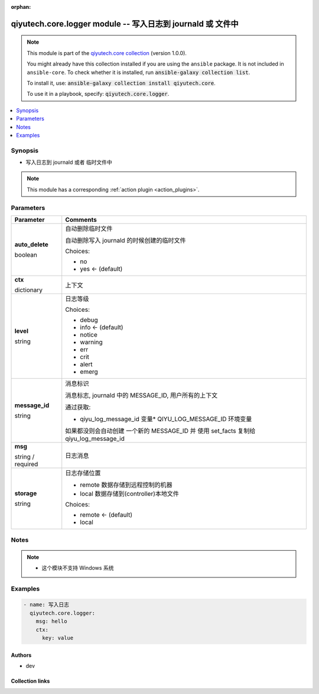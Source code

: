 .. Document meta

:orphan:

.. |antsibull-internal-nbsp| unicode:: 0xA0
    :trim:

.. role:: ansible-attribute-support-label
.. role:: ansible-attribute-support-property
.. role:: ansible-attribute-support-full
.. role:: ansible-attribute-support-partial
.. role:: ansible-attribute-support-none
.. role:: ansible-attribute-support-na
.. role:: ansible-option-type
.. role:: ansible-option-elements
.. role:: ansible-option-required
.. role:: ansible-option-versionadded
.. role:: ansible-option-aliases
.. role:: ansible-option-choices
.. role:: ansible-option-choices-entry
.. role:: ansible-option-default
.. role:: ansible-option-default-bold
.. role:: ansible-option-configuration
.. role:: ansible-option-returned-bold
.. role:: ansible-option-sample-bold

.. Anchors

.. _ansible_collections.qiyutech.core.logger_module:

.. Anchors: short name for ansible.builtin

.. Anchors: aliases



.. Title

qiyutech.core.logger module -- 写入日志到 journald 或 文件中
+++++++++++++++++++++++++++++++++++++++++++++++++++

.. Collection note

.. note::
    This module is part of the `qiyutech.core collection <https://galaxy.ansible.com/qiyutech/core>`_ (version 1.0.0).

    You might already have this collection installed if you are using the ``ansible`` package.
    It is not included in ``ansible-core``.
    To check whether it is installed, run :code:`ansible-galaxy collection list`.

    To install it, use: :code:`ansible-galaxy collection install qiyutech.core`.

    To use it in a playbook, specify: :code:`qiyutech.core.logger`.

.. version_added

.. versionadded:: 1.0.0 of qiyutech.core

.. contents::
   :local:
   :depth: 1

.. Deprecated


Synopsis
--------

.. Description

- 写入日志到 journald 或者 临时文件中

.. note::
    This module has a corresponding :ref:`action plugin <action_plugins>`.

.. Aliases


.. Requirements






.. Options

Parameters
----------


.. rst-class:: ansible-option-table

.. list-table::
  :width: 100%
  :widths: auto
  :header-rows: 1

  * - Parameter
    - Comments

  * - .. raw:: html

        <div class="ansible-option-cell">
        <div class="ansibleOptionAnchor" id="parameter-auto_delete"></div>

      .. _ansible_collections.qiyutech.core.logger_module__parameter-auto_delete:

      .. rst-class:: ansible-option-title

      **auto_delete**

      .. raw:: html

        <a class="ansibleOptionLink" href="#parameter-auto_delete" title="Permalink to this option"></a>

      .. rst-class:: ansible-option-type-line

      :ansible-option-type:`boolean`

      .. raw:: html

        </div>

    - .. raw:: html

        <div class="ansible-option-cell">

      自动删除临时文件

      自动删除写入 journald 的时候创建的临时文件


      .. rst-class:: ansible-option-line

      :ansible-option-choices:`Choices:`

      - :ansible-option-choices-entry:`no`
      - :ansible-option-default-bold:`yes` :ansible-option-default:`← (default)`

      .. raw:: html

        </div>

  * - .. raw:: html

        <div class="ansible-option-cell">
        <div class="ansibleOptionAnchor" id="parameter-ctx"></div>

      .. _ansible_collections.qiyutech.core.logger_module__parameter-ctx:

      .. rst-class:: ansible-option-title

      **ctx**

      .. raw:: html

        <a class="ansibleOptionLink" href="#parameter-ctx" title="Permalink to this option"></a>

      .. rst-class:: ansible-option-type-line

      :ansible-option-type:`dictionary`

      .. raw:: html

        </div>

    - .. raw:: html

        <div class="ansible-option-cell">

      上下文


      .. raw:: html

        </div>

  * - .. raw:: html

        <div class="ansible-option-cell">
        <div class="ansibleOptionAnchor" id="parameter-level"></div>

      .. _ansible_collections.qiyutech.core.logger_module__parameter-level:

      .. rst-class:: ansible-option-title

      **level**

      .. raw:: html

        <a class="ansibleOptionLink" href="#parameter-level" title="Permalink to this option"></a>

      .. rst-class:: ansible-option-type-line

      :ansible-option-type:`string`

      .. raw:: html

        </div>

    - .. raw:: html

        <div class="ansible-option-cell">

      日志等级


      .. rst-class:: ansible-option-line

      :ansible-option-choices:`Choices:`

      - :ansible-option-choices-entry:`debug`
      - :ansible-option-default-bold:`info` :ansible-option-default:`← (default)`
      - :ansible-option-choices-entry:`notice`
      - :ansible-option-choices-entry:`warning`
      - :ansible-option-choices-entry:`err`
      - :ansible-option-choices-entry:`crit`
      - :ansible-option-choices-entry:`alert`
      - :ansible-option-choices-entry:`emerg`

      .. raw:: html

        </div>

  * - .. raw:: html

        <div class="ansible-option-cell">
        <div class="ansibleOptionAnchor" id="parameter-message_id"></div>

      .. _ansible_collections.qiyutech.core.logger_module__parameter-message_id:

      .. rst-class:: ansible-option-title

      **message_id**

      .. raw:: html

        <a class="ansibleOptionLink" href="#parameter-message_id" title="Permalink to this option"></a>

      .. rst-class:: ansible-option-type-line

      :ansible-option-type:`string`

      .. raw:: html

        </div>

    - .. raw:: html

        <div class="ansible-option-cell">

      消息标识

      消息标志, journald 中的 MESSAGE_ID, 用户所有的上下文

      通过获取:

      * qiyu_log_message_id 变量* QIYU_LOG_MESSAGE_ID 环境变量

      如果都没则会自动创建 一个新的 MESSAGE_ID 并 使用 set_facts 复制给 qiyu_log_message_id


      .. raw:: html

        </div>

  * - .. raw:: html

        <div class="ansible-option-cell">
        <div class="ansibleOptionAnchor" id="parameter-msg"></div>

      .. _ansible_collections.qiyutech.core.logger_module__parameter-msg:

      .. rst-class:: ansible-option-title

      **msg**

      .. raw:: html

        <a class="ansibleOptionLink" href="#parameter-msg" title="Permalink to this option"></a>

      .. rst-class:: ansible-option-type-line

      :ansible-option-type:`string` / :ansible-option-required:`required`

      .. raw:: html

        </div>

    - .. raw:: html

        <div class="ansible-option-cell">

      日志消息


      .. raw:: html

        </div>

  * - .. raw:: html

        <div class="ansible-option-cell">
        <div class="ansibleOptionAnchor" id="parameter-storage"></div>

      .. _ansible_collections.qiyutech.core.logger_module__parameter-storage:

      .. rst-class:: ansible-option-title

      **storage**

      .. raw:: html

        <a class="ansibleOptionLink" href="#parameter-storage" title="Permalink to this option"></a>

      .. rst-class:: ansible-option-type-line

      :ansible-option-type:`string`

      .. raw:: html

        </div>

    - .. raw:: html

        <div class="ansible-option-cell">

      日志存储位置

      * remote 数据存储到远程控制的机器

      * local  数据存储到(controller)本地文件


      .. rst-class:: ansible-option-line

      :ansible-option-choices:`Choices:`

      - :ansible-option-default-bold:`remote` :ansible-option-default:`← (default)`
      - :ansible-option-choices-entry:`local`

      .. raw:: html

        </div>


.. Attributes


.. Notes

Notes
-----

.. note::
   - 这个模块不支持 Windows 系统

.. Seealso


.. Examples

Examples
--------

.. code-block:: yaml+jinja

    
    - name: 写入日志
      qiyutech.core.logger:
        msg: hello
        ctx:
          key: value




.. Facts


.. Return values


..  Status (Presently only deprecated)


.. Authors

Authors
~~~~~~~

- dev 



.. Extra links

Collection links
~~~~~~~~~~~~~~~~

.. raw:: html

  <p class="ansible-links">
    <a href="https://dev.azure.com/QiYuTech/ansible/_workitems" aria-role="button" target="_blank" rel="noopener external">Issue Tracker</a>
    <a href="https://dev.azure.com/QiYuTech/ansible/_git/collections" aria-role="button" target="_blank" rel="noopener external">Repository (Sources)</a>
  </p>

.. Parsing errors


